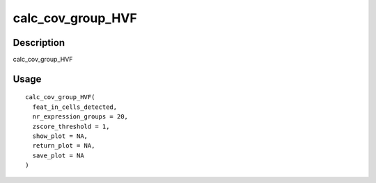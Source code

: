 calc_cov_group_HVF
------------------

Description
~~~~~~~~~~~

calc_cov_group_HVF

Usage
~~~~~

::

   calc_cov_group_HVF(
     feat_in_cells_detected,
     nr_expression_groups = 20,
     zscore_threshold = 1,
     show_plot = NA,
     return_plot = NA,
     save_plot = NA
   )
